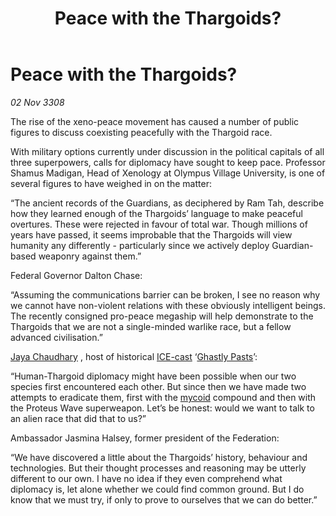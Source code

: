 :PROPERTIES:
:ID:       0dd1e676-ed3b-4973-aeed-1a953e171da7
:END:
#+title: Peace with the Thargoids?
#+filetags: :Federation:Thargoid:galnet:

* Peace with the Thargoids?

/02 Nov 3308/

The rise of the xeno-peace movement has caused a number of public figures to discuss coexisting peacefully with the Thargoid race. 

With military options currently under discussion in the political capitals of all three superpowers, calls for diplomacy have sought to keep pace. Professor Shamus Madigan, Head of Xenology at Olympus Village University, is one of several figures to have weighed in on the matter:  

“The ancient records of the Guardians, as deciphered by Ram Tah, describe how they learned enough of the Thargoids’ language to make peaceful overtures. These were rejected in favour of total war. Though millions of years have passed, it seems improbable that the Thargoids will view humanity any differently - particularly since we actively deploy Guardian-based weaponry against them.” 

Federal Governor Dalton Chase:  

“Assuming the communications barrier can be broken, I see no reason why we cannot have non-violent relations with these obviously intelligent beings. The recently consigned pro-peace megaship will help demonstrate to the Thargoids that we are not a single-minded warlike race, but a fellow advanced civilisation.”  

[[id:2aa67684-bcd8-4e3a-bc6a-e4fa3d52d2d1][Jaya Chaudhary]] , host of historical [[id:a12cdcbc-fa10-474e-8654-d3d7da17a307][ICE-cast]] ‘[[id:4d934678-e383-4dd5-99a8-07a55eddcd2e][Ghastly Pasts]]’: 

“Human-Thargoid diplomacy might have been possible when our two species first encountered each other. But since then we have made two attempts to eradicate them, first with the [[id:0ffe3814-d246-41f3-8f82-4bb9ca062dea][mycoid]] compound and then with the Proteus Wave superweapon. Let’s be honest: would we want to talk to an alien race that did that to us?” 

Ambassador Jasmina Halsey, former president of the Federation: 

“We have discovered a little about the Thargoids’ history, behaviour and technologies. But their thought processes and reasoning may be utterly different to our own. I have no idea if they even comprehend what diplomacy is, let alone whether we could find common ground. But I do know that we must try, if only to prove to ourselves that we can do better.”
